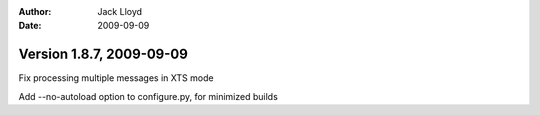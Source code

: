 
:Author: Jack Lloyd
:Date: 2009-09-09

Version 1.8.7, 2009-09-09
----------------------------------------

Fix processing multiple messages in XTS mode

Add --no-autoload option to configure.py, for minimized builds

